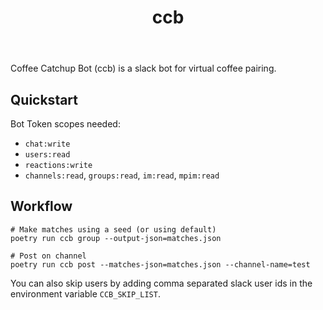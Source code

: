 #+TITLE: ccb

Coffee Catchup Bot (ccb) is a slack bot for virtual coffee pairing.

** Quickstart
Bot Token scopes needed:
+ =chat:write=
+ =users:read=
+ =reactions:write=
+ =channels:read=, =groups:read=, =im:read=, =mpim:read=

** Workflow
#+begin_src shell
# Make matches using a seed (or using default)
poetry run ccb group --output-json=matches.json

# Post on channel
poetry run ccb post --matches-json=matches.json --channel-name=test
#+end_src

You can also skip users by adding comma separated slack user ids in the
environment variable =CCB_SKIP_LIST=.
